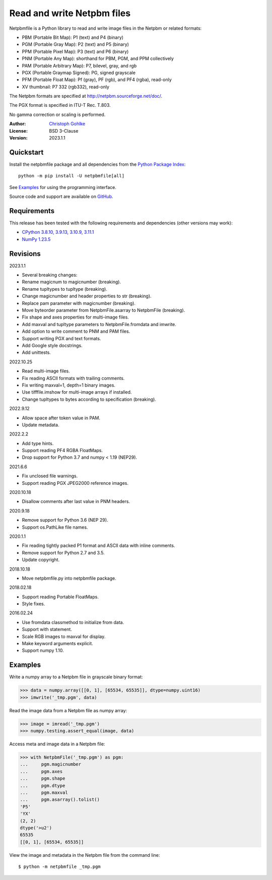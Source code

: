 Read and write Netpbm files
===========================

Netpbmfile is a Python library to read and write image files in the Netpbm
or related formats:

- PBM (Portable Bit Map): P1 (text) and P4 (binary)
- PGM (Portable Gray Map): P2 (text) and P5 (binary)
- PPM (Portable Pixel Map): P3 (text) and P6 (binary)
- PNM (Portable Any Map): shorthand for PBM, PGM, and PPM collectively
- PAM (Portable Arbitrary Map): P7, bilevel, gray, and rgb
- PGX (Portable Graymap Signed): PG, signed grayscale
- PFM (Portable Float Map): Pf (gray), PF (rgb), and PF4 (rgba), read-only
- XV thumbnail: P7 332 (rgb332), read-only

The Netpbm formats are specified at http://netpbm.sourceforge.net/doc/.

The PGX format is specified in ITU-T Rec. T.803.

No gamma correction or scaling is performed.

:Author: `Christoph Gohlke <https://www.cgohlke.com>`_
:License: BSD 3-Clause
:Version: 2023.1.1

Quickstart
----------

Install the netpbmfile package and all dependencies from the
`Python Package Index <https://pypi.org/project/netpbmfile/>`_::

    python -m pip install -U netpbmfile[all]

See `Examples`_ for using the programming interface.

Source code and support are available on
`GitHub <https://github.com/cgohlke/netpbmfile>`_.

Requirements
------------

This release has been tested with the following requirements and dependencies
(other versions may work):

- `CPython 3.8.10, 3.9.13, 3.10.9, 3.11.1 <https://www.python.org>`_
- `NumPy 1.23.5 <https://pypi.org/project/numpy/>`_

Revisions
---------

2023.1.1

- Several breaking changes:
- Rename magicnum to magicnumber (breaking).
- Rename tupltypes to tupltype (breaking).
- Change magicnumber and header properties to str (breaking).
- Replace pam parameter with magicnumber (breaking).
- Move byteorder parameter from NetpbmFile.asarray to NetpbmFile (breaking).
- Fix shape and axes properties for multi-image files.
- Add maxval and tupltype parameters to NetpbmFile.fromdata and imwrite.
- Add option to write comment to PNM and PAM files.
- Support writing PGX and text formats.
- Add Google style docstrings.
- Add unittests.

2022.10.25

- Read multi-image files.
- Fix reading ASCII formats with trailing comments.
- Fix writing maxval=1, depth=1 binary images.
- Use tifffile.imshow for multi-image arrays if installed.
- Change tupltypes to bytes according to specification (breaking).

2022.9.12

- Allow space after token value in PAM.
- Update metadata.

2022.2.2

- Add type hints.
- Support reading PF4 RGBA FloatMaps.
- Drop support for Python 3.7 and numpy < 1.19 (NEP29).

2021.6.6

- Fix unclosed file warnings.
- Support reading PGX JPEG2000 reference images.

2020.10.18

- Disallow comments after last value in PNM headers.

2020.9.18

- Remove support for Python 3.6 (NEP 29).
- Support os.PathLike file names.

2020.1.1

- Fix reading tightly packed P1 format and ASCII data with inline comments.
- Remove support for Python 2.7 and 3.5.
- Update copyright.

2018.10.18

- Move netpbmfile.py into netpbmfile package.

2018.02.18

- Support reading Portable FloatMaps.
- Style fixes.

2016.02.24

- Use fromdata classmethod to initialize from data.
- Support with statement.
- Scale RGB images to maxval for display.
- Make keyword arguments explicit.
- Support numpy 1.10.

Examples
--------

Write a numpy array to a Netpbm file in grayscale binary format:

>>> data = numpy.array([[0, 1], [65534, 65535]], dtype=numpy.uint16)
>>> imwrite('_tmp.pgm', data)

Read the image data from a Netpbm file as numpy array:

>>> image = imread('_tmp.pgm')
>>> numpy.testing.assert_equal(image, data)

Access meta and image data in a Netpbm file:

>>> with NetpbmFile('_tmp.pgm') as pgm:
...     pgm.magicnumber
...     pgm.axes
...     pgm.shape
...     pgm.dtype
...     pgm.maxval
...     pgm.asarray().tolist()
'P5'
'YX'
(2, 2)
dtype('>u2')
65535
[[0, 1], [65534, 65535]]

View the image and metadata in the Netpbm file from the command line::

    $ python -m netpbmfile _tmp.pgm
